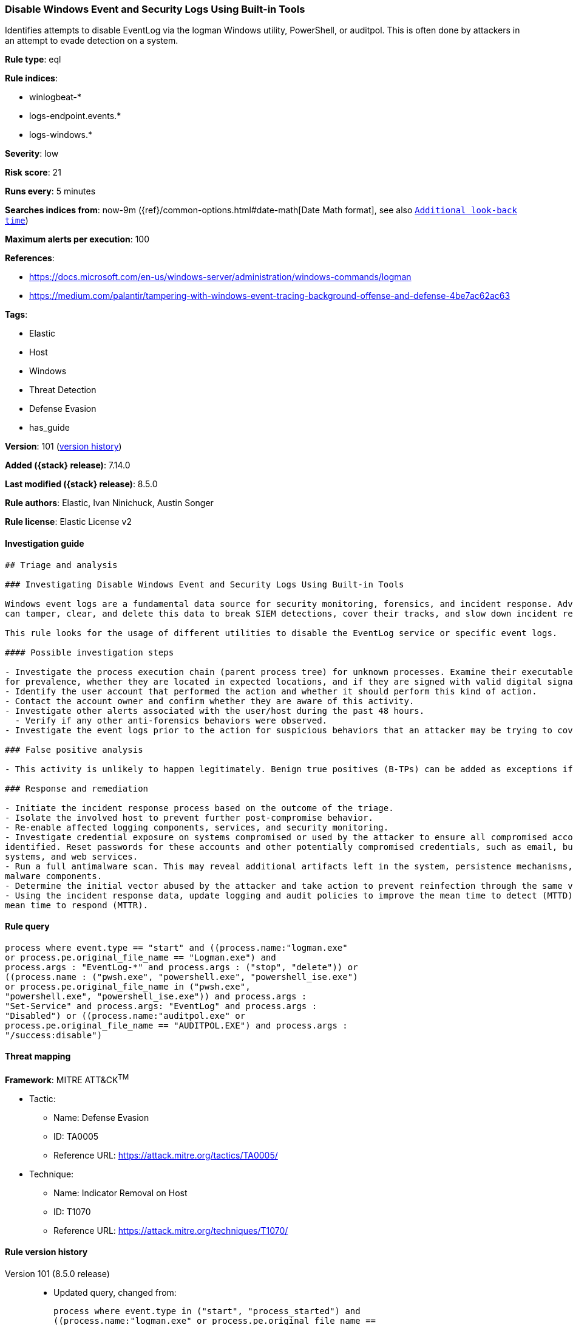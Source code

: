 [[disable-windows-event-and-security-logs-using-built-in-tools]]
=== Disable Windows Event and Security Logs Using Built-in Tools

Identifies attempts to disable EventLog via the logman Windows utility, PowerShell, or auditpol. This is often done by attackers in an attempt to evade detection on a system.

*Rule type*: eql

*Rule indices*:

* winlogbeat-*
* logs-endpoint.events.*
* logs-windows.*

*Severity*: low

*Risk score*: 21

*Runs every*: 5 minutes

*Searches indices from*: now-9m ({ref}/common-options.html#date-math[Date Math format], see also <<rule-schedule, `Additional look-back time`>>)

*Maximum alerts per execution*: 100

*References*:

* https://docs.microsoft.com/en-us/windows-server/administration/windows-commands/logman
* https://medium.com/palantir/tampering-with-windows-event-tracing-background-offense-and-defense-4be7ac62ac63

*Tags*:

* Elastic
* Host
* Windows
* Threat Detection
* Defense Evasion
* has_guide

*Version*: 101 (<<disable-windows-event-and-security-logs-using-built-in-tools-history, version history>>)

*Added ({stack} release)*: 7.14.0

*Last modified ({stack} release)*: 8.5.0

*Rule authors*: Elastic, Ivan Ninichuck, Austin Songer

*Rule license*: Elastic License v2

==== Investigation guide


[source,markdown]
----------------------------------
## Triage and analysis

### Investigating Disable Windows Event and Security Logs Using Built-in Tools

Windows event logs are a fundamental data source for security monitoring, forensics, and incident response. Adversaries
can tamper, clear, and delete this data to break SIEM detections, cover their tracks, and slow down incident response.

This rule looks for the usage of different utilities to disable the EventLog service or specific event logs.

#### Possible investigation steps

- Investigate the process execution chain (parent process tree) for unknown processes. Examine their executable files
for prevalence, whether they are located in expected locations, and if they are signed with valid digital signatures.
- Identify the user account that performed the action and whether it should perform this kind of action.
- Contact the account owner and confirm whether they are aware of this activity.
- Investigate other alerts associated with the user/host during the past 48 hours.
  - Verify if any other anti-forensics behaviors were observed.
- Investigate the event logs prior to the action for suspicious behaviors that an attacker may be trying to cover up.

### False positive analysis

- This activity is unlikely to happen legitimately. Benign true positives (B-TPs) can be added as exceptions if necessary.

### Response and remediation

- Initiate the incident response process based on the outcome of the triage.
- Isolate the involved host to prevent further post-compromise behavior.
- Re-enable affected logging components, services, and security monitoring.
- Investigate credential exposure on systems compromised or used by the attacker to ensure all compromised accounts are
identified. Reset passwords for these accounts and other potentially compromised credentials, such as email, business
systems, and web services.
- Run a full antimalware scan. This may reveal additional artifacts left in the system, persistence mechanisms, and
malware components.
- Determine the initial vector abused by the attacker and take action to prevent reinfection through the same vector.
- Using the incident response data, update logging and audit policies to improve the mean time to detect (MTTD) and the
mean time to respond (MTTR).
----------------------------------


==== Rule query


[source,js]
----------------------------------
process where event.type == "start" and ((process.name:"logman.exe"
or process.pe.original_file_name == "Logman.exe") and
process.args : "EventLog-*" and process.args : ("stop", "delete")) or
((process.name : ("pwsh.exe", "powershell.exe", "powershell_ise.exe")
or process.pe.original_file_name in ("pwsh.exe",
"powershell.exe", "powershell_ise.exe")) and process.args :
"Set-Service" and process.args: "EventLog" and process.args :
"Disabled") or ((process.name:"auditpol.exe" or
process.pe.original_file_name == "AUDITPOL.EXE") and process.args :
"/success:disable")
----------------------------------

==== Threat mapping

*Framework*: MITRE ATT&CK^TM^

* Tactic:
** Name: Defense Evasion
** ID: TA0005
** Reference URL: https://attack.mitre.org/tactics/TA0005/
* Technique:
** Name: Indicator Removal on Host
** ID: T1070
** Reference URL: https://attack.mitre.org/techniques/T1070/

[[disable-windows-event-and-security-logs-using-built-in-tools-history]]
==== Rule version history

Version 101 (8.5.0 release)::
* Updated query, changed from:
+
[source, js]
----------------------------------
process where event.type in ("start", "process_started") and
((process.name:"logman.exe" or process.pe.original_file_name ==
"Logman.exe") and process.args : "EventLog-*" and process.args :
("stop", "delete")) or ((process.name : ("pwsh.exe",
"powershell.exe", "powershell_ise.exe") or
process.pe.original_file_name in ("pwsh.exe", "powershell.exe",
"powershell_ise.exe")) and process.args : "Set-Service" and
process.args: "EventLog" and process.args : "Disabled") or
((process.name:"auditpol.exe" or process.pe.original_file_name ==
"AUDITPOL.EXE") and process.args : "/success:disable")
----------------------------------

Version 6 (8.4.0 release)::
* Updated query, changed from:
+
[source, js]
----------------------------------
process where event.type in ("start", "process_started") and
((process.name:"logman.exe" or process.pe.original_file_name ==
"Logman.exe") and process.args : "EventLog-*" and process.args :
("stop", "delete")) or ((process.name : ("pwsh.exe",
"powershell.exe", "powershell_ise.exe") or
process.pe.original_file_name in ("pwsh.exe", "powershell.exe",
"powershell_ise.exe")) and process.args : "Set-Service" and
process.args: "EventLog" and process.args : "Disabled") or
((process.name:"auditpol.exe" or process.pe.original_file_name ==
"AUDITPOL.EXE") and process.args : "/success:disable")
----------------------------------

Version 4 (8.3.0 release)::
* Formatting only

Version 3 (8.2.0 release)::
* Formatting only

Version 2 (7.16.0 release)::
* Formatting only

